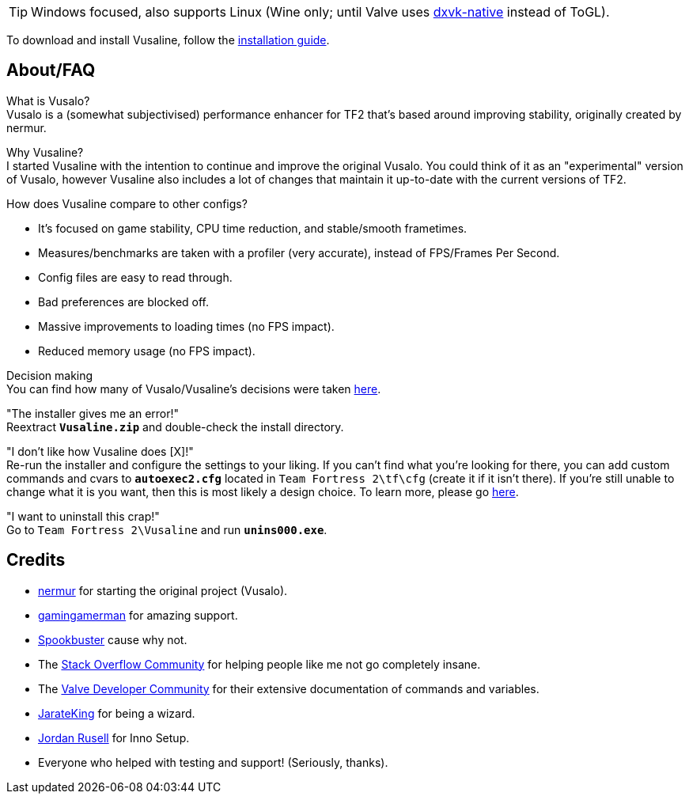 :experimental:
ifdef::env-github[]
:icons:
:tip-caption: :bulb:
:note-caption: :information_source:
:important-caption: :heavy_exclamation_mark:
:caution-caption: :fire:
:warning-caption: :warning:
endif::[]

TIP: Windows focused, also supports Linux (Wine only; until Valve uses link:https://github.com/Joshua-Ashton/dxvk-native[dxvk-native] instead of ToGL).

To download and install Vusaline, follow the link:https://github.com/high-brow/Vusaline/blob/master/docs/installation_guide.adoc[installation guide].

== About/FAQ
What is Vusalo? +
Vusalo is a (somewhat subjectivised) performance enhancer for TF2 that's based around improving stability, originally created by nermur.

Why Vusaline? +
I started Vusaline with the intention to continue and improve the original Vusalo. You could think of it as an "experimental" version of Vusalo, however Vusaline also includes a lot of changes that maintain it up-to-date with the current versions of TF2.

How does Vusaline compare to other configs? +

- It's focused on game stability, CPU time reduction, and stable/smooth frametimes.

- Measures/benchmarks are taken with a profiler (very accurate), instead of FPS/Frames Per Second.

- Config files are easy to read through.

- Bad preferences are blocked off.

- Massive improvements to loading times (no FPS impact).

- Reduced memory usage (no FPS impact).

Decision making +
You can find how many of Vusalo/Vusaline's decisions were taken link:https://github.com/high-brow/Vusaline/blob/master/docs/decision_making.adoc[here].

"The installer gives me an error!" +
Reextract **`Vusaline.zip`** and double-check the install directory.

"I don't like how Vusaline does [X]!" +
Re-run the installer and configure the settings to your liking. If you can't find what you're looking for there, you can add custom commands and cvars to **`autoexec2.cfg`** located in `Team Fortress 2\tf\cfg` (create it if it isn't there). If you're still unable to change what it is you want, then this is most likely a design choice. To learn more, please go link:https://github.com/high-brow/Vusaline/blob/master/docs/decision_making.adoc[here].

"I want to uninstall this crap!" +
Go to `Team Fortress 2\Vusaline` and run **`unins000.exe`**.

== Credits
* link:https://github.com/nermur[nermur] for starting the original project (Vusalo).
* link:https://github.com/gamingamerman[gamingamerman] for amazing support.
* link:https://github.com/high-brow[Spookbuster] cause why not.
* The link:https://stackoverflow.com[Stack Overflow Community] for helping people like me not go completely insane.
* The link:https://developer.valvesoftware.com[Valve Developer Community] for their extensive documentation of commands and variables.
* link:https://github.com/JarateKing[JarateKing] for being a wizard.
* link:https://jrsoftware.org[Jordan Rusell] for Inno Setup.
* Everyone who helped with testing and support! (Seriously, thanks).
